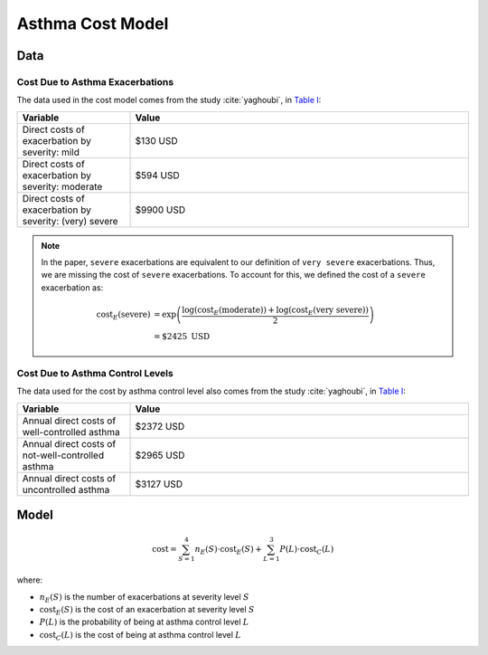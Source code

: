 .. _cost-model:

=====================
Asthma Cost Model
=====================

Data
====

.. _cost-data-exacerbations:

Cost Due to Asthma Exacerbations
**************************************

The data used in the cost model comes from the study :cite:`yaghoubi`, in
`Table I <https://www.sciencedirect.com/science/article/pii/S0091674919316343#tbl1>`_:

.. list-table::
   :widths: 25 75
   :header-rows: 1

   * - Variable
     - Value
   * - Direct costs of exacerbation by severity: mild
     - $130 USD
   * - Direct costs of exacerbation by severity: moderate
     - $594 USD
   * - Direct costs of exacerbation by severity: (very) severe
     - $9900 USD

.. note::

    In the paper, ``severe`` exacerbations are equivalent to our definition of ``very severe``
    exacerbations. Thus, we are missing the cost of ``severe`` exacerbations. To account for this,
    we defined the cost of a ``severe`` exacerbation as:

    .. math::

        \text{cost}_E(\text{severe}) &= \exp\left(\dfrac{
            \text{log}(\text{cost}_E(\text{moderate})) +
            \text{log}(\text{cost}_E(\text{very severe}))
        }{2}\right) \\
        &= \$2425 \text{ USD}


.. _cost-data-control:

Cost Due to Asthma Control Levels
**********************************

The data used for the cost by asthma control level also comes from the study :cite:`yaghoubi`, in
`Table I <https://www.sciencedirect.com/science/article/pii/S0091674919316343#tbl1>`_:

.. list-table::
   :widths: 25 75
   :header-rows: 1

   * - Variable
     - Value
   * - Annual direct costs of well-controlled asthma
     - $2372 USD
   * - Annual direct costs of not-well-controlled asthma
     - $2965 USD
   * - Annual direct costs of uncontrolled asthma
     - $3127 USD


Model
======

.. math::

  \text{cost} = \sum_{S=1}^4 n_E(S) \cdot \text{cost}_E(S) + 
    \sum_{L=1}^3 P(L) \cdot \text{cost}_C(L)


where:

* :math:`n_E(S)` is the number of exacerbations at severity level :math:`S`
* :math:`\text{cost}_E(S)` is the cost of an exacerbation at severity level :math:`S`
* :math:`P(L)` is the probability of being at asthma control level :math:`L`
* :math:`\text{cost}_C(L)` is the cost of being at asthma control level :math:`L`